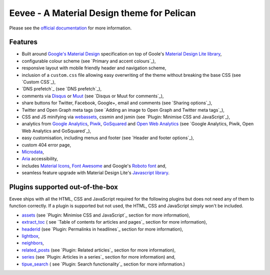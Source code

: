 Eevee - A Material Design theme for Pelican
###########################################

.. image:: https://raw.githubusercontent.com/kura/eevee/master/eeveelutions.png
    :alt: Eevee the Pokémon
    :align: center


   This is the fork by renuneyun, for my own use in my `blog <https://blog.ryey.icu>`_\ . It has additional features and bug fixes. I'll try to send PRs as much as possible, but how upstream reacts is totally by kura.

Please see the `official documentation <https://kura.github.io/eevee>`__ for more
information.

Features
========

- Built around `Google's Material Design <https://material.google.com/>`__
  specification on top of Goole's `Material Design Lite library
  <https://github.com/google/material-design-lite>`__,
- configurable colour scheme (see `Primary and accent colours`_),
- responsive layout with mobile friendly header and navigation scheme,
- inclusion of a ``custom.css`` file allowing easy overwriting of the theme
  without breaking the base CSS (see `Custom CSS`_),
- `DNS prefetch`_ (see `DNS prefetch`_),
- comments via `Disqus <https://disqus.com/>`__ or `Muut
  <https://muut.com/>`__ (see `Disqus or Muut for comments`_),
- share buttons for Twitter, Facebook, Google+, email and comments (see
  `Sharing options`_),
- Twitter and Open Graph meta tags (see `Adding an image to Open Graph and
  Twitter meta tags`_),
- CSS and JS minifying via `webassets
  <https://webassets.readthedocs.io/en/latest/>`__, cssmin and jsmin (see
  `Plugin: Minimise CSS and JavaScript`_),
- analytics from `Google Analytics <https://analytics.google.com>`__,
  `Piwik <https://piwik.org/>`__, `GoSquared <https://www.gosquared.com/>`__
  and `Open Web Analytics <http://www.openwebanalytics.com/>`__ (see
  `Google Analytics, Piwik, Open Web Analytics and GoSquared`_),
- easy customisation, including menus and footer (see `Header and footer
  options`_),
- custom 404 error page,
- `Microdata <https://en.wikipedia.org/wiki/Microdata_(HTML)>`__,
- `Aria <https://en.wikipedia.org/wiki/WAI-ARIA>`__ accessibility,
- includes `Material Icons <https://design.google.com/icons/>`__, `Font Awesome
  <http://fontawesome.io/>`__ and Google's `Roboto font
  <https://typecast.com/preview/google/Roboto>`__ and,
- seamless feature upgrade with Material Design Lite's `Javascript library
  <https://getmdl.io/started/index.html#download>`__.

Plugins supported out-of-the-box
================================

Eevee ships with all the HTML, CSS and JavaScript required for the following
plugins but does not need any of them to function correctly. If a plugin is
supported but not used, the HTML, CSS and JavaScript simply won't be included.

- `assets
  <https://github.com/getpelican/pelican-plugins/tree/master/assets>`__ (see
  `Plugin: Minimise CSS and JavaScript`_ section for more information),
- `extract_toc
  <https://github.com/getpelican/pelican-plugins/tree/master/extract_toc>`__ (
  see `Table of contents for articles and pages`_ section for more
  information),
- `headerid
  <https://github.com/getpelican/pelican-plugins/tree/master/headerid>`__ (see
  `Plugin: Permalinks in headlines`_ section for more information),
- `lightbox
  <https://github.com/kura/lightbox>`__,
- `neighbors
  <https://github.com/getpelican/pelican-plugins/tree/master/neighbors>`__,
- `related_posts
  <https://github.com/getpelican/pelican-plugins/tree/master/related_posts>`__
  (see `Plugin: Related articles`_ section for more information),
- `series
  <https://github.com/getpelican/pelican-plugins/tree/master/series>`__ (see
  `Plugin: Articles in a series`_ section for more information) and,
- `tipue_search
  <https://github.com/getpelican/pelican-plugins/tree/master/tipue_search>`__ (
  see `Plugin: Search functionality`_ section for more information.)
